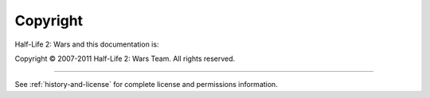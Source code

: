 *********
Copyright
*********

Half-Life 2: Wars and this documentation is:

Copyright © 2007-2011 Half-Life 2: Wars Team. All rights reserved.


-------

See :ref:`history-and-license` for complete license and permissions information.

